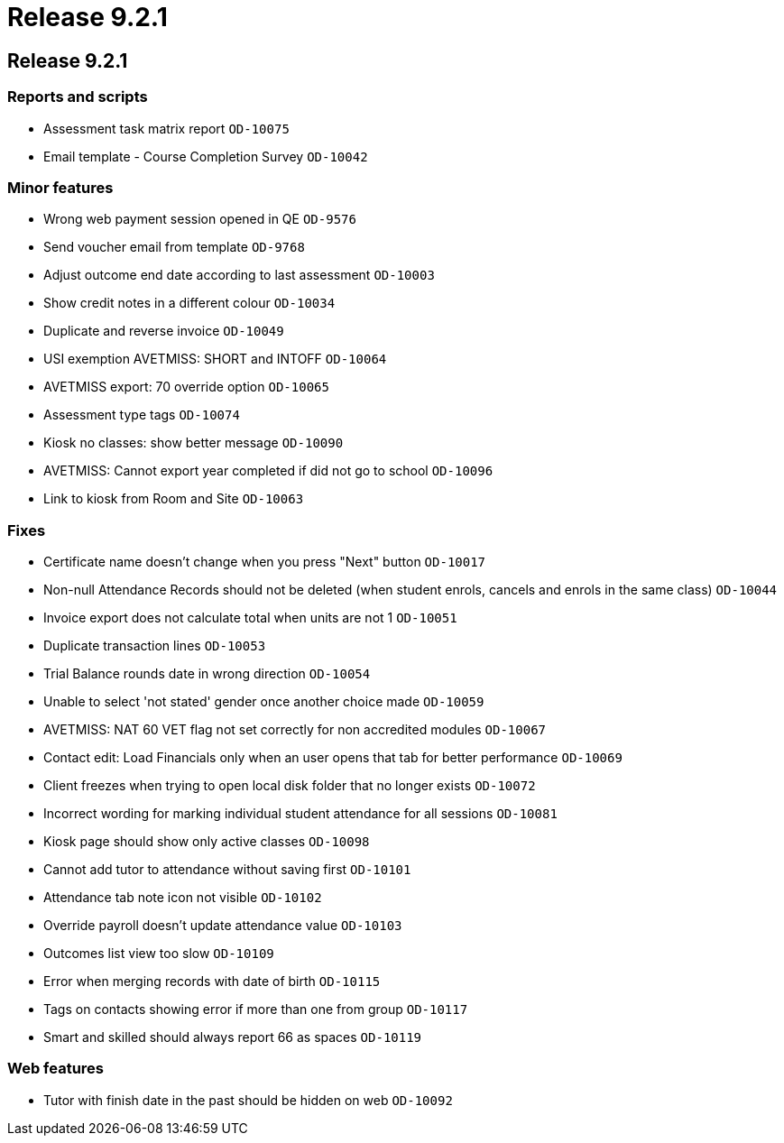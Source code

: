 = Release 9.2.1

== Release 9.2.1

=== Reports and scripts

* Assessment task matrix report `OD-10075`
* Email template - Course Completion Survey `OD-10042`

=== Minor features

* Wrong web payment session opened in QE `OD-9576`
* Send voucher email from template `OD-9768`
* Adjust outcome end date according to last assessment `OD-10003`
* Show credit notes in a different colour `OD-10034`
* Duplicate and reverse invoice `OD-10049`
* USI exemption AVETMISS: SHORT and INTOFF `OD-10064`
* AVETMISS export: 70 override option `OD-10065`
* Assessment type tags `OD-10074`
* Kiosk no classes: show better message `OD-10090`
* AVETMISS: Cannot export year completed if did not go to school
`OD-10096`
* Link to kiosk from Room and Site `OD-10063`

=== Fixes

* Certificate name doesn't change when you press "Next" button
`OD-10017`
* Non-null Attendance Records should not be deleted (when student
enrols, cancels and enrols in the same class) `OD-10044`
* Invoice export does not calculate total when units are not 1
`OD-10051`
* Duplicate transaction lines `OD-10053`
* Trial Balance rounds date in wrong direction `OD-10054`
* Unable to select 'not stated' gender once another choice made
`OD-10059`
* AVETMISS: NAT 60 VET flag not set correctly for non accredited modules
`OD-10067`
* Contact edit: Load Financials only when an user opens that tab for
better performance `OD-10069`
* Client freezes when trying to open local disk folder that no longer
exists `OD-10072`
* Incorrect wording for marking individual student attendance for all
sessions `OD-10081`
* Kiosk page should show only active classes `OD-10098`
* Cannot add tutor to attendance without saving first `OD-10101`
* Attendance tab note icon not visible `OD-10102`
* Override payroll doesn't update attendance value `OD-10103`
* Outcomes list view too slow `OD-10109`
* Error when merging records with date of birth `OD-10115`
* Tags on contacts showing error if more than one from group `OD-10117`
* Smart and skilled should always report 66 as spaces `OD-10119`

=== Web features

* Tutor with finish date in the past should be hidden on web `OD-10092`
